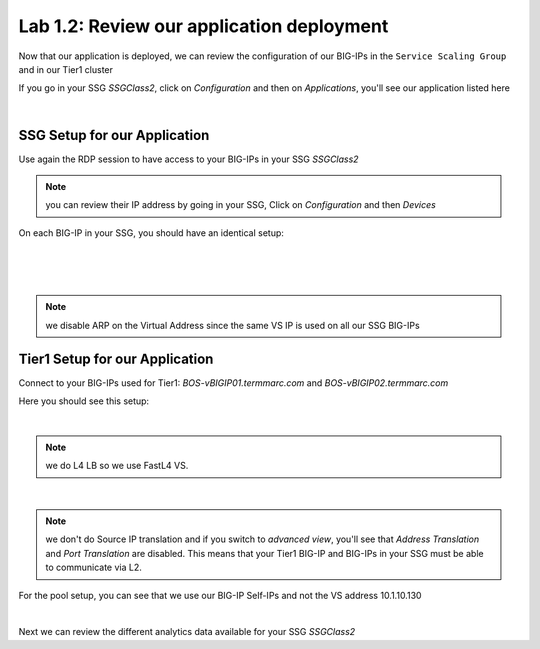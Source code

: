 Lab 1.2: Review our application deployment
------------------------------------------

Now that our application is deployed, we can review the configuration of our
BIG-IPs in the ``Service Scaling Group`` and in our Tier1 cluster

If you go in your SSG *SSGClass2*, click on *Configuration* and then on *Applications*,
you'll see our application listed here

.. image:: ../pictures/module1/img_module2_lab2_1.png
  :align: center
  :scale: 50%

|

SSG Setup for our Application
*****************************

Use again the RDP session to have access to your BIG-IPs in your SSG *SSGClass2*

.. note:: you can review their IP address by going in your SSG, Click on
  *Configuration* and then *Devices*

On each BIG-IP in your SSG, you should have an identical setup:

.. image:: ../pictures/module1/img_module2_lab2_2.png
  :align: center
  :scale: 50%

|

.. image:: ../pictures/module1/img_module2_lab2_3.png
  :align: center
  :scale: 50%

|

.. image:: ../pictures/module1/img_module2_lab2_4.png
  :align: center
  :scale: 50%

|

.. note:: we disable ARP on the Virtual Address since the same VS IP is used on
  all our SSG BIG-IPs

Tier1 Setup for our Application
*******************************

Connect to your BIG-IPs used for Tier1: *BOS-vBIGIP01.termmarc.com* and
*BOS-vBIGIP02.termmarc.com*

Here you should see this setup:

.. image:: ../pictures/module1/img_module2_lab2_5.png
  :align: center
  :scale: 50%

|

.. note:: we do L4 LB so we use FastL4 VS.

.. image:: ../pictures/module1/img_module2_lab2_6.png
  :align: center
  :scale: 50%

|

.. note:: we don't do Source IP translation and if you switch to *advanced view*,
  you'll see that *Address Translation* and *Port Translation* are disabled.
  This means that your Tier1 BIG-IP and BIG-IPs in your SSG must be able to communicate
  via L2.

For the pool setup, you can see that we use our BIG-IP Self-IPs and not the VS
address 10.1.10.130

.. image:: ../pictures/module1/img_module2_lab2_7.png
  :align: center
  :scale: 50%

|

Next we can review the different analytics data available for your SSG *SSGClass2*
